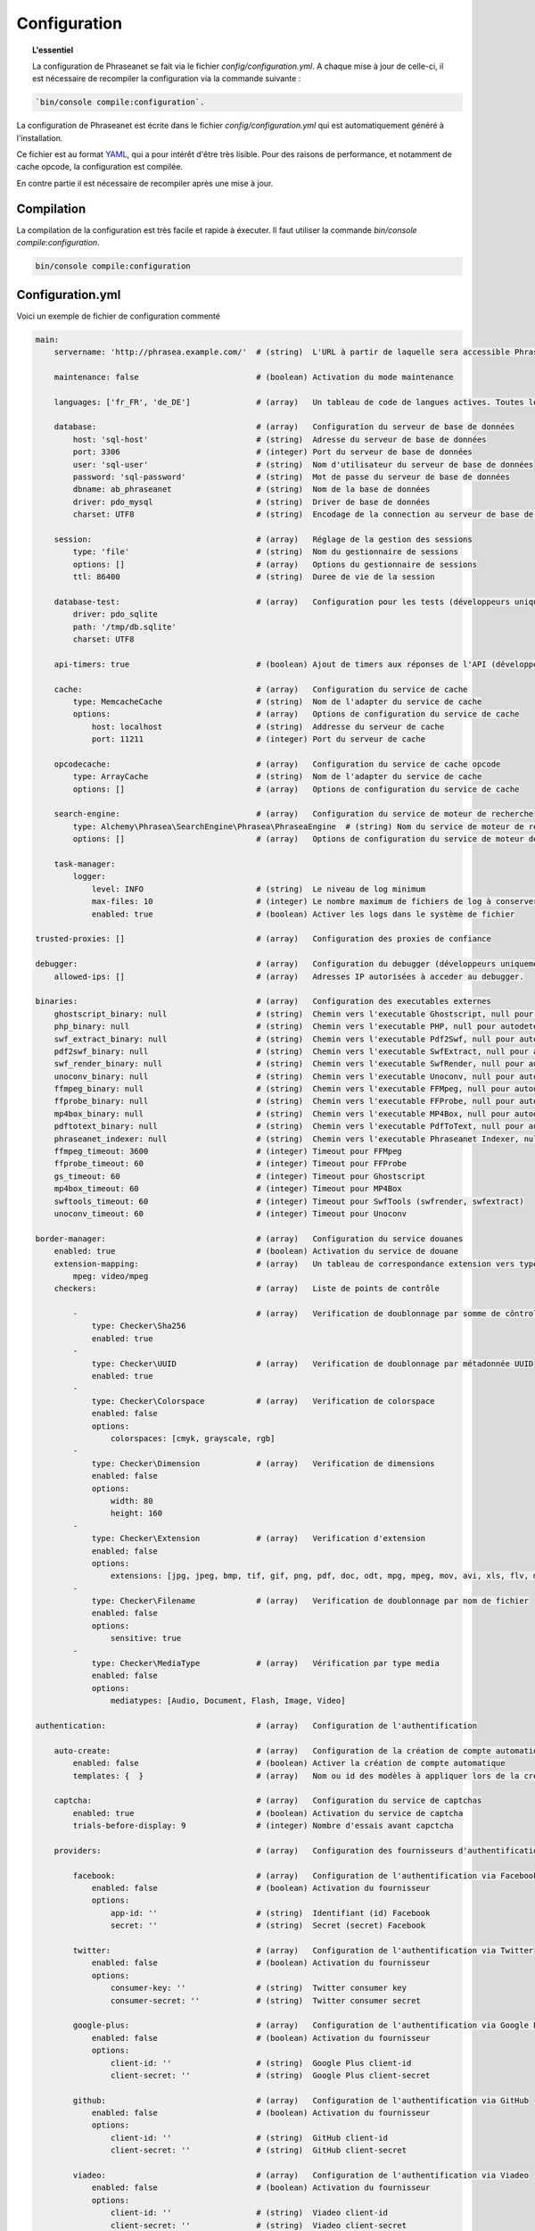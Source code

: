 Configuration
=============

.. topic:: L'essentiel

    La configuration de Phraseanet se fait via le fichier
    `config/configuration.yml`. A chaque mise à jour de celle-ci, il est
    nécessaire de recompiler la configuration via la commande suivante :

.. code-block:: none

    `bin/console compile:configuration`.

La configuration de Phraseanet est écrite dans le fichier
`config/configuration.yml` qui est automatiquement généré à l'installation.

Ce fichier est au format `YAML`_, qui a pour intérêt d'être très lisible.
Pour des raisons de performance, et notamment de cache opcode, la configuration
est compilée.

En contre partie il est nécessaire de recompiler après une mise à jour.

.. _configuration-compilation:

Compilation
-----------

La compilation de la configuration est très facile et rapide à éxecuter. Il faut
utiliser la commande `bin/console compile:configuration`.

.. code-block:: none

    bin/console compile:configuration

.. _configuration:

Configuration.yml
-----------------

Voici un exemple de fichier de configuration commenté

.. code-block:: yaml

    main:
        servername: 'http://phrasea.example.com/'  # (string)  L'URL à partir de laquelle sera accessible Phraseanet

        maintenance: false                         # (boolean) Activation du mode maintenance

        languages: ['fr_FR', 'de_DE']              # (array)   Un tableau de code de langues actives. Toutes les langues sont activées si le tableau est vide

        database:                                  # (array)   Configuration du serveur de base de données
            host: 'sql-host'                       # (string)  Adresse du serveur de base de données
            port: 3306                             # (integer) Port du serveur de base de données
            user: 'sql-user'                       # (string)  Nom d'utilisateur du serveur de base de données
            password: 'sql-password'               # (string)  Mot de passe du serveur de base de données
            dbname: ab_phraseanet                  # (string)  Nom de la base de données
            driver: pdo_mysql                      # (string)  Driver de base de données
            charset: UTF8                          # (string)  Encodage de la connection au serveur de base de données

        session:                                   # (array)   Réglage de la gestion des sessions
            type: 'file'                           # (string)  Nom du gestionnaire de sessions
            options: []                            # (array)   Options du gestionnaire de sessions
            ttl: 86400                             # (string)  Duree de vie de la session

        database-test:                             # (array)   Configuration pour les tests (développeurs uniquement)
            driver: pdo_sqlite
            path: '/tmp/db.sqlite'
            charset: UTF8

        api-timers: true                           # (boolean) Ajout de timers aux réponses de l'API (développeurs uniquement)

        cache:                                     # (array)   Configuration du service de cache
            type: MemcacheCache                    # (string)  Nom de l'adapter du service de cache
            options:                               # (array)   Options de configuration du service de cache
                host: localhost                    # (string)  Addresse du serveur de cache
                port: 11211                        # (integer) Port du serveur de cache

        opcodecache:                               # (array)   Configuration du service de cache opcode
            type: ArrayCache                       # (string)  Nom de l'adapter du service de cache
            options: []                            # (array)   Options de configuration du service de cache

        search-engine:                             # (array)   Configuration du service de moteur de recherche
            type: Alchemy\Phrasea\SearchEngine\Phrasea\PhraseaEngine  # (string) Nom du service de moteur de recherche (FQCN)
            options: []                            # (array)   Options de configuration du service de moteur de recherche

        task-manager:
            logger:
                level: INFO                        # (string)  Le niveau de log minimum
                max-files: 10                      # (integer) Le nombre maximum de fichiers de log à conserver
                enabled: true                      # (boolean) Activer les logs dans le système de fichier

    trusted-proxies: []                            # (array)   Configuration des proxies de confiance

    debugger:                                      # (array)   Configuration du debugger (développeurs uniquement)
        allowed-ips: []                            # (array)   Adresses IP autorisées à acceder au debugger.

    binaries:                                      # (array)   Configuration des executables externes
        ghostscript_binary: null                   # (string)  Chemin vers l'executable Ghostscript, null pour autodetecter (gs)
        php_binary: null                           # (string)  Chemin vers l'executable PHP, null pour autodetecter (php)
        swf_extract_binary: null                   # (string)  Chemin vers l'executable Pdf2Swf, null pour autodetecter (pdf2swf)
        pdf2swf_binary: null                       # (string)  Chemin vers l'executable SwfExtract, null pour autodetecter (swfextract)
        swf_render_binary: null                    # (string)  Chemin vers l'executable SwfRender, null pour autodetecter (swfrender)
        unoconv_binary: null                       # (string)  Chemin vers l'executable Unoconv, null pour autodetecter (unoconv)
        ffmpeg_binary: null                        # (string)  Chemin vers l'executable FFMpeg, null pour autodetecter (ffmpeg, avconv)
        ffprobe_binary: null                       # (string)  Chemin vers l'executable FFProbe, null pour autodetecter (ffprobe, avprobe)
        mp4box_binary: null                        # (string)  Chemin vers l'executable MP4Box, null pour autodetecter (MP4Box)
        pdftotext_binary: null                     # (string)  Chemin vers l'executable PdfToText, null pour autodetecter (pdftotext)
        phraseanet_indexer: null                   # (string)  Chemin vers l'executable Phraseanet Indexer, null pour autodetecter (phraseanet_indexer)
        ffmpeg_timeout: 3600                       # (integer) Timeout pour FFMpeg
        ffprobe_timeout: 60                        # (integer) Timeout pour FFProbe
        gs_timeout: 60                             # (integer) Timeout pour Ghostscript
        mp4box_timeout: 60                         # (integer) Timeout pour MP4Box
        swftools_timeout: 60                       # (integer) Timeout pour SwfTools (swfrender, swfextract)
        unoconv_timeout: 60                        # (integer) Timeout pour Unoconv

    border-manager:                                # (array)   Configuration du service douanes
        enabled: true                              # (boolean) Activation du service de douane
        extension-mapping:                         # (array)   Un tableau de correspondance extension vers type mime personnalisé
            mpeg: video/mpeg
        checkers:                                  # (array)   Liste de points de contrôle

            -                                      # (array)   Verification de doublonnage par somme de côntrole
                type: Checker\Sha256
                enabled: true
            -
                type: Checker\UUID                 # (array)   Verification de doublonnage par métadonnée UUID
                enabled: true
            -
                type: Checker\Colorspace           # (array)   Verification de colorspace
                enabled: false
                options:
                    colorspaces: [cmyk, grayscale, rgb]
            -
                type: Checker\Dimension            # (array)   Verification de dimensions
                enabled: false
                options:
                    width: 80
                    height: 160
            -
                type: Checker\Extension            # (array)   Verification d'extension
                enabled: false
                options:
                    extensions: [jpg, jpeg, bmp, tif, gif, png, pdf, doc, odt, mpg, mpeg, mov, avi, xls, flv, mp3, mp2]
            -
                type: Checker\Filename             # (array)   Verification de doublonnage par nom de fichier
                enabled: false
                options:
                    sensitive: true
            -
                type: Checker\MediaType            # (array)   Vérification par type media
                enabled: false
                options:
                    mediatypes: [Audio, Document, Flash, Image, Video]

    authentication:                                # (array)   Configuration de l'authentification

        auto-create:                               # (array)   Configuration de la création de compte automatique
            enabled: false                         # (boolean) Activer la création de compte automatique
            templates: {  }                        # (array)   Nom ou id des modèles à appliquer lors de la création automatique de comptes

        captcha:                                   # (array)   Configuration du service de captchas
            enabled: true                          # (boolean) Activation du service de captcha
            trials-before-display: 9               # (integer) Nombre d'essais avant capctcha

        providers:                                 # (array)   Configuration des fournisseurs d'authentification tiers

            facebook:                              # (array)   Configuration de l'authentification via Facebook
                enabled: false                     # (boolean) Activation du fournisseur
                options:
                    app-id: ''                     # (string)  Identifiant (id) Facebook
                    secret: ''                     # (string)  Secret (secret) Facebook

            twitter:                               # (array)   Configuration de l'authentification via Twitter
                enabled: false                     # (boolean) Activation du fournisseur
                options:
                    consumer-key: ''               # (string)  Twitter consumer key
                    consumer-secret: ''            # (string)  Twitter consumer secret

            google-plus:                           # (array)   Configuration de l'authentification via Google Plus
                enabled: false                     # (boolean) Activation du fournisseur
                options:
                    client-id: ''                  # (string)  Google Plus client-id
                    client-secret: ''              # (string)  Google Plus client-secret

            github:                                # (array)   Configuration de l'authentification via GitHub
                enabled: false                     # (boolean) Activation du fournisseur
                options:
                    client-id: ''                  # (string)  GitHub client-id
                    client-secret: ''              # (string)  GitHub client-secret

            viadeo:                                # (array)   Configuration de l'authentification via Viadeo
                enabled: false                     # (boolean) Activation du fournisseur
                options:
                    client-id: ''                  # (string)  Viadeo client-id
                    client-secret: ''              # (string)  Viadeo client-secret

            linkedin:                              # (array)   Configuration de l'authentification via LinkedIn
                enabled: false                     # (boolean) Activation du fournisseur
                options:
                    client-id: ''                  # (string)  LinkedIn client-id
                    client-secret: ''              # (string)  LinkedIn client-secret

    registration-fields:                           # (array)   Configuration des champs disponible requis à l'inscription

        -
            name: company
            required: false                        # (boolean) Le champ est proposé, mais pas obligatoire
        -
            name: firstname
            required: true                         # (boolean) Le champ est proposé et obligatoire

    xsendfile:                                     # (array)   Configuration Sendfile (Nginx) / XSendFile (Apache)

        enabled: false                             # (boolean) Activation de la prise en charge SendFile/XSendFIle
        type: nginx                                # (string)  Type XSendFile (`nginx` ou `apache`)
        mapping: []                                # (array)   Mapping des dossiers (voir configuration for :ref:`Apache<apache-xsendfile>` and :ref:`Nginx<nginx-sendfile>`)

    user-settings:                                 # (array)   Un tableau de valeur par défaut pour les préférences utilisateurs
        images_per_page: 60
        images_size: 200

    plugins: []                                    # (array)   Configuration des :doc:`plugins <Plugins>`

Langues
*******

Les langues disponibles ainsi que leurs codes respectifs sont les suivants :

- Français : fr_FR
- Anglais : en_GB
- Allemand : de_DE
- Néerlandais : nl_NL

Fournisseurs d'authentification
*******************************

Les différents fournisseurs d'authentification se configurent simplement.
Il suffit de créer une application "Phraseanet" chez le fournisseur en lui
spécifiant l'URL de callback adéquate.

.. note::

    Les URLs de callback fournies sont des *exemples* présupposant que
    Phraseanet est installé à l'adresse http://phraseanet.mondomaine.com. Il
    faut adapter ces URLs en fonction de l'adresse réelle.

+-------------+------------------------------------------------------------------------+-----------------------------------------------------------------------+
| Fournisseur | Gestion des applications                                               | URL de callback à fournir                                             |
+=============+========================================================================+=======================================================================+
| Facebook    | https://developers.facebook.com/apps                                   | http://phraseanet.mondomaine.com/login/provider/facebook/callback/    |
+-------------+------------------------------------------------------------------------+-----------------------------------------------------------------------+
| Twitter     | https://dev.twitter.com/apps                                           | http://phraseanet.mondomaine.com/login/provider/twitter/callback/     |
+-------------+------------------------------------------------------------------------+-----------------------------------------------------------------------+
| Google Plus | https://code.google.com/apis/console/                                  | http://phraseanet.mondomaine.com/login/provider/google-plus/callback/ |
+-------------+------------------------------------------------------------------------+-----------------------------------------------------------------------+
| GitHub      | https://github.com/settings/applications                               | http://phraseanet.mondomaine.com/login/provider/github/callback/      |
+-------------+------------------------------------------------------------------------+-----------------------------------------------------------------------+
| Viadeo      | http://dev.viadeo.com/documentation/authentication/request-an-api-key/ | http://phraseanet.mondomaine.com/login/provider/viadeo/callback/      |
+-------------+------------------------------------------------------------------------+-----------------------------------------------------------------------+
| LinkedIn    | https://www.linkedin.com/secure/developer                              | http://phraseanet.mondomaine.com/login/provider/linkedin/callback/    |
+-------------+------------------------------------------------------------------------+-----------------------------------------------------------------------+

Services de Cache
*****************

Les services de cache **cache** et **opcode-cache** peuvent être configurés avec
les adapteurs suivants :

+----------------+----------------------+------------------------------------------------------+------------+
|  Nom           | Service              |  Description                                         | Options    |
+================+======================+======================================================+============+
| MemcacheCache  | cache                | Serveur de cache utilisant l'extension PHP Memcache  | host, port |
+----------------+----------------------+------------------------------------------------------+------------+
| MemcachedCache | cache                | Serveur de cache utilisant l'extension PHP Memcached | host, port |
+----------------+----------------------+------------------------------------------------------+------------+
| RedisCache     | Cache                | Serveur de cache utilisant l'extension PHP redis     | host, port |
+----------------+----------------------+------------------------------------------------------+------------+
| ApcCache       | opcode-cache         | Cache opcode utilisant PHP APC                       |            |
+----------------+----------------------+------------------------------------------------------+------------+
| XcacheCache    | opcode-cache         | Cache opcode utilisant PHP Xcache                    |            |
+----------------+----------------------+------------------------------------------------------+------------+
| WinCacheCache  | opcode-cache         | Cache opcode utilisant PHP WinCache                  |            |
+----------------+----------------------+------------------------------------------------------+------------+
| ArrayCache     | cache | opcode-cache | Cache désactivé                                      |            |
+----------------+----------------------+------------------------------------------------------+------------+

Gestion des sessions
********************

Les sessions sont par défaut stockées sur le disque, dans le système de fichiers.
Il est possible d'utiliser d'autres types de stockage :

+----------------+------------------------------------------------------------------------------------+------------+
| Type           | Description                                                                        | Options    |
+================+====================================================================================+============+
| file           | Stockage des sessions sur le disque                                                |            |
+----------------+------------------------------------------------------------------------------------+------------+
| memcache       | Stockage des sessions dans un serveur Memcached, utilise l'extension PHP memcache  | host, port |
+----------------+------------------------------------------------------------------------------------+------------+
| memcached      | Stockage des sessions dans un serveur Memcached, utilise l'extension PHP memcached | host, port |
+----------------+------------------------------------------------------------------------------------+------------+
| redis          | Stockage des sessions dans un serveur Redis, utilise l'extension PHP redis         | host, port |
+----------------+------------------------------------------------------------------------------------+------------+

.. warning::

    Le paramétrage de la durée de vie (`ttl`) de la session ne fonctionne pas avec la
    gestion par le système de fichiers. Dans ce cas, utiliser le paramétrage
    `gc_maxlifetime` de PHP.

.. _search-engine-service-configuration:

Service de moteur de recherche
******************************

Trois services de moteurs de recherche sont disponibles : Phrasea engine,
ElasticSearch et SphinxSearch engine.

+------------------------------------------------------------------+------------------------------+
| Nom                                                              | Options                      |
+==================================================================+==============================+
| Alchemy\\Phrasea\\SearchEngine\\Phrasea\\PhraseaEngine           |                              |
+------------------------------------------------------------------+------------------------------+
| Alchemy\\Phrasea\\SearchEngine\\Elastic\\ElasticSearchEngine     | host, port, index            |
+------------------------------------------------------------------+------------------------------+
| Alchemy\\Phrasea\\SearchEngine\\SphinxSearch\\SphinxSearchEngine | host, port, rt_host, rt_port |
+------------------------------------------------------------------+------------------------------+

Proxies de confiance
********************

Si Phraseanet est derrière un reverse-proxy, renseigner l'adresse du
reverse proxy pour que les adresses IP des utilisateurs soient
reconnues.

.. code-block:: yaml

    trusted-proxies:
        192.168.27.15
        10.0.0.45

Champs optionnels à l'enregistrement
************************************

La section `registration-fields` permet de personnaliser les champs disponibles
à l'inscription ainsi que leur caractère obligatoire.

.. code-block:: yaml

    registration-fields:
        -
            name: company
            required: false
        -
            name: firstname
            required: true

+-----------+-------------+
| id        | Nom         |
+-----------+-------------+
| login     | Identifiant |
+-----------+-------------+
| gender    | Sexe        |
+-----------+-------------+
| firstname | Prénom      |
+-----------+-------------+
| lastname  | Nom         |
+-----------+-------------+
| address   | Adresse     |
+-----------+-------------+
| zipcode   | Code Postal |
+-----------+-------------+
| geonameid | Ville       |
+-----------+-------------+
| position  | Poste       |
+-----------+-------------+
| company   | Société     |
+-----------+-------------+
| job       | Activité    |
+-----------+-------------+
| tel       | Téléphone   |
+-----------+-------------+
| fax       | Fax         |
+-----------+-------------+

Configuration Sendfile / XSendFile
**********************************

La configuration xsendfile doit être manipulée à l'aide des outils en ligne de
commandes. Les documentations pour :ref:`Nginx<nginx-sendfile>` et
:ref:`Apache<apache-xsendfile>` sont disponibles.

Configuration des plugins
*************************

Les plugins se configurent aussi dans ce fichier. Se référer à la
:doc:`documentation des plugins <Plugins>` pour cette partie.

Configuration du service de douane
**********************************

Les points de vérification du service de douane sont configurables. Il est aussi
possible de créer son propre point de vérification.

+---------------------+------------------------------------------------------+-----------------------------------+
| Verification        |  Description                                         | Options                           |
+=====================+======================================================+===================================+
| Checker\Sha256      | Vérifie si le fichier n'est pas un doublon           |                                   |
|                     | En se basant sur la somme de controle "sha256"       |                                   |
+---------------------+------------------------------------------------------+-----------------------------------+
| Checker\UUID        | Vérifie si le fichier n'est pas un doublon           |                                   |
|                     | En se basant sur l'identifiant unique du fichier     |                                   |
+---------------------+------------------------------------------------------+-----------------------------------+
| Checker\Dimension   | Vérification sur les dimensions du fichier           | width  : largeur du fichier       |
|                     | (* si applicable)                                    | height : hauteur du fichier       |
+---------------------+------------------------------------------------------+-----------------------------------+
| Checker\Extension   | Vérification sur les extensions du fichiers          | extensions : les extensions       |
|                     |                                                      | de fichiers autorisées            |
+---------------------+------------------------------------------------------+-----------------------------------+
| Checker\Filename    | Vérifie si le fichier n'est pas un doublon           | sensitive : active la             |
|                     | En se basant sur son nom                             | sensibilité à la casse            |
+---------------------+------------------------------------------------------+-----------------------------------+
| Checker\MediaType   | Vérification sur le type du fichier (Audio, Video...)| mediatypes : les types de         |
|                     |                                                      | médias autorisés                  |
+---------------------+------------------------------------------------------+-----------------------------------+
| Checker\Colorspace  | Vérification sur l'espace de couleur du fichier      | colorspaces : les types d'espaces |
|                     | (* si applicable)                                    | colorimétriques autorisés         |
+---------------------+------------------------------------------------------+-----------------------------------+

Le service de douane permet également de personnaliser la détection des types
mime via le paramètre `extension-mapping`. Sur certains systèmes, des mauvais
types mimes peuvent être détectés. Utiliser ce tableau pour forcer un type mime
en fonction d'une extension de fichier.

Restriction sur collections
~~~~~~~~~~~~~~~~~~~~~~~~~~~

Il est possible de restreindre la portée d'un point de vérification sur un
ensemble de collections en fournissant une liste de base_id correspondant :

.. code-block:: yaml

    #services.yml
    Border:
        border_manager:
            type: Border\BorderManager
            options:
                enabled: true
                checkers:
                    -
                        type: Checker\Sha256
                        enabled: true
                        collections:
                            - 4
                            - 5

Restriction sur databoxes
~~~~~~~~~~~~~~~~~~~~~~~~~

La même restriction peut être faite au niveau des databoxes :

.. code-block:: yaml

    #services.yml
    Border:
        border_manager:
            type: Border\BorderManager
            options:
                enabled: true
                checkers:
                    -
                        type: Checker\Sha256
                        enabled: true
                        databoxes:
                            - 3
                            - 7

.. note::

    Il n'est pas possible de restreindre à la fois sur des databoxes et
    des collections.

Création d'un point de vérification
~~~~~~~~~~~~~~~~~~~~~~~~~~~~~~~~~~~

Tous les points de vérifications sont déclarés dans le namespace
`Alchemy\\Phrasea\\Border\\Checker`. Il suffit de créer un nouvel objet dans ce
namespace. Cet objet doit implémenter l'interface
`Alchemy\\Phrasea\\Border\\Checker\\Checker`

Exemple d'un point de vérification qui filtre les documents sur leurs données
GPS :

.. code-block:: php

    <?php
    namespace Alchemy/Phrasea/Border/Checker;

    use Alchemy\Phrasea\Border\File;
    use Doctrine\ORM\EntityManager;
    use MediaVorus\Media\DefaultMedia as Media;

    class NorthPole implements Checker
    {
        private $options;

        public function __construct(Array $options)
        {
            $this->options = $options;
        }

        //Contrainte de validation, doit retourner un booleen
        public function check(EntityManager $em, File $file)
        {
            $media = $file->getMedia();

            if (null !== $latitude = $media->getLatitude() && null !== $ref = $media->getLatitudeRef()) {
                if($latitude > 60 && $ref == Media::GPSREF_LATITUDE_NORTH) {
                    return true;
                }
            }

            return false;
        }
    }

Déclaration du point de contrôle

.. code-block:: yaml

    border-manager:
        enabled: true
        checkers:
            -
                type: Checker\NorthPole
                enabled: true

Préférences utilisateurs
************************

Il est possible de personnaliser les préférences utilisateur par défaut.
Les paramètres suivants sont ajustables :

+-------------------------+-----------------------------------------------------------+-------------------+------------------------------------------------------------------------------------+
| Nom                     | Description                                               | Valeur par défaut | Valeurs disponibles                                                                |
+=========================+===========================================================+===================+====================================================================================+
| view                    | Affichage des résultats                                   | thumbs            | *thumbs* (en vignettes) *list* (en liste)                                          |
+-------------------------+-----------------------------------------------------------+-------------------+------------------------------------------------------------------------------------+
| images_per_page         | Nombre d'image par page de résultat                       | 20                |                                                                                    |
+-------------------------+-----------------------------------------------------------+-------------------+------------------------------------------------------------------------------------+
| images_size             | Taille des vignettes de résultat                          | 120               |                                                                                    |
+-------------------------+-----------------------------------------------------------+-------------------+------------------------------------------------------------------------------------+
| editing_images_size     | Taille des vignettes d'édition                            | 134               |                                                                                    |
+-------------------------+-----------------------------------------------------------+-------------------+------------------------------------------------------------------------------------+
| editing_top_box         | Taille du bloc supérieur d'édition (pourcentage)          | 30                |                                                                                    |
+-------------------------+-----------------------------------------------------------+-------------------+------------------------------------------------------------------------------------+
| editing_right_box       | Taille du bloc droit d'édition (pourcentage)              | 48                |                                                                                    |
+-------------------------+-----------------------------------------------------------+-------------------+------------------------------------------------------------------------------------+
| editing_left_box        | Taille du bloc gauche d'édition (pourcentage)             | 33                |                                                                                    |
+-------------------------+-----------------------------------------------------------+-------------------+------------------------------------------------------------------------------------+
| basket_sort_field       | Index de tri des paniers                                  | name              | *name* (par nom) ou *date* (par date)                                              |
+-------------------------+-----------------------------------------------------------+-------------------+------------------------------------------------------------------------------------+
| basket_sort_order       | Ordre de tri des paniers                                  | ASC               | *ASC* (ascendant) ou *DESC* (descendant)                                           |
+-------------------------+-----------------------------------------------------------+-------------------+------------------------------------------------------------------------------------+
| warning_on_delete_story | Alerter avant la suppression d'un reportage               | true              | *true* (oui) ou *false* (non)                                                      |
+-------------------------+-----------------------------------------------------------+-------------------+------------------------------------------------------------------------------------+
| client_basket_status    | Afficher les paniers dans *Classic*                       | 1                 | *1* (oui) ou *0* (non)                                                             |
+-------------------------+-----------------------------------------------------------+-------------------+------------------------------------------------------------------------------------+
| css                     | Theme CSS de production                                   | 000000            | *000000* (sombre) ou *959595* (clair)                                              |
+-------------------------+-----------------------------------------------------------+-------------------+------------------------------------------------------------------------------------+
| advanced_search_reload  | Utiliser les dernières options de recherche au chargement | 1                 | *1* (oui) ou *0* (non)                                                             |
+-------------------------+-----------------------------------------------------------+-------------------+------------------------------------------------------------------------------------+
| start_page_query        | Question par défaut                                       | last              |                                                                                    |
+-------------------------+-----------------------------------------------------------+-------------------+------------------------------------------------------------------------------------+
| start_page              | Page de démarrage de production                           | QUERY             | *PUBLI* (publications) ou *QUERY* (recherche) ou *LAST_QUERY* (dernière recherche) |
+-------------------------+-----------------------------------------------------------+-------------------+------------------------------------------------------------------------------------+
| rollover_thumbnail      | Affichage au rollover                                     | caption           | *caption* (notice) ou *preview* (prévisualisaton)                                  |
+-------------------------+-----------------------------------------------------------+-------------------+------------------------------------------------------------------------------------+
| technical_display       | Afficher les informations techniques                      | 1                 | *1* (oui) ou *0* (non) ou *group* (groupé avec la notice)                          |
+-------------------------+-----------------------------------------------------------+-------------------+------------------------------------------------------------------------------------+
| doctype_display         | Afficher une icone correspondante au type de document     | 1                 | *1* (oui) ou *0* (non)                                                             |
+-------------------------+-----------------------------------------------------------+-------------------+------------------------------------------------------------------------------------+
| basket_caption_display  | Afficher la notice des enregistrements dans un panier     | 0                 | *1* (oui) ou *0* (non)                                                             |
+-------------------------+-----------------------------------------------------------+-------------------+------------------------------------------------------------------------------------+
| basket_status_display   | Afficher les status des enregistrements dans un panier    | 0                 | *1* (oui) ou *0* (non)                                                             |
+-------------------------+-----------------------------------------------------------+-------------------+------------------------------------------------------------------------------------+
| basket_title_display    | Afficher le titre des enregistrements dans un panier      | 0                 | *1* (oui) ou *0* (non)                                                             |
+-------------------------+-----------------------------------------------------------+-------------------+------------------------------------------------------------------------------------+

.. _YAML: https://wikipedia.org/wiki/Yaml
